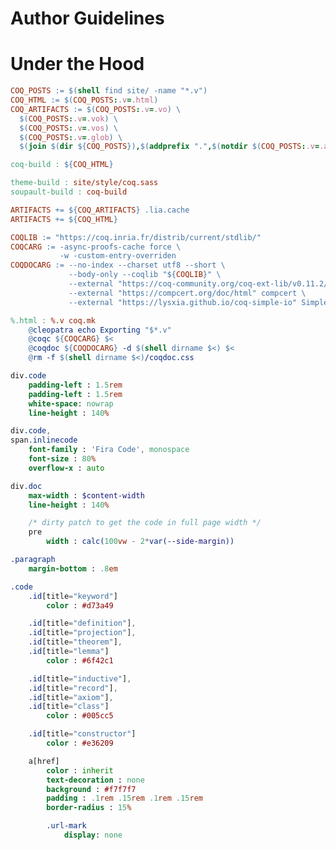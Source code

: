 * Author Guidelines

* Under the Hood

#+BEGIN_SRC makefile :tangle coq.mk
COQ_POSTS := $(shell find site/ -name "*.v")
COQ_HTML := $(COQ_POSTS:.v=.html)
COQ_ARTIFACTS := $(COQ_POSTS:.v=.vo) \
  $(COQ_POSTS:.v=.vok) \
  $(COQ_POSTS:.v=.vos) \
  $(COQ_POSTS:.v=.glob) \
  $(join $(dir ${COQ_POSTS}),$(addprefix ".",$(notdir $(COQ_POSTS:.v=.aux))))

coq-build : ${COQ_HTML}

theme-build : site/style/coq.sass
soupault-build : coq-build

ARTIFACTS += ${COQ_ARTIFACTS} .lia.cache
ARTIFACTS += ${COQ_HTML}

COQLIB := "https://coq.inria.fr/distrib/current/stdlib/"
COQCARG := -async-proofs-cache force \
           -w -custom-entry-overriden
COQDOCARG := --no-index --charset utf8 --short \
             --body-only --coqlib "${COQLIB}" \
             --external "https://coq-community.org/coq-ext-lib/v0.11.2/" ExtLib \
             --external "https://compcert.org/doc/html" compcert \
             --external "https://lysxia.github.io/coq-simple-io" SimpleIO

%.html : %.v coq.mk
	@cleopatra echo Exporting "$*.v"
	@coqc ${COQCARG} $<
	@coqdoc ${COQDOCARG} -d $(shell dirname $<) $<
	@rm -f $(shell dirname $<)/coqdoc.css
#+END_SRC

#+BEGIN_SRC sass :tangle site/style/coq.sass
div.code
    padding-left : 1.5rem
    padding-left : 1.5rem
    white-space: nowrap
    line-height : 140%

div.code,
span.inlinecode
    font-family : 'Fira Code', monospace
    font-size : 80%
    overflow-x : auto

div.doc
    max-width : $content-width
    line-height : 140%

    /* dirty patch to get the code in full page width */
    pre
        width : calc(100vw - 2*var(--side-margin))

.paragraph
    margin-bottom : .8em
#+END_SRC

#+BEGIN_SRC sass :tangle site/style/coq.sass
.code
    .id[title="keyword"]
        color : #d73a49

    .id[title="definition"],
    .id[title="projection"],
    .id[title="theorem"],
    .id[title="lemma"]
        color : #6f42c1

    .id[title="inductive"],
    .id[title="record"],
    .id[title="axiom"],
    .id[title="class"]
        color : #005cc5

    .id[title="constructor"]
        color : #e36209

    a[href]
        color : inherit
        text-decoration : none
        background : #f7f7f7
        padding : .1rem .15rem .1rem .15rem
        border-radius : 15%

        .url-mark
            display: none
#+END_SRC

# Local Variables:
# org-src-preserve-indentation: t
# End:
